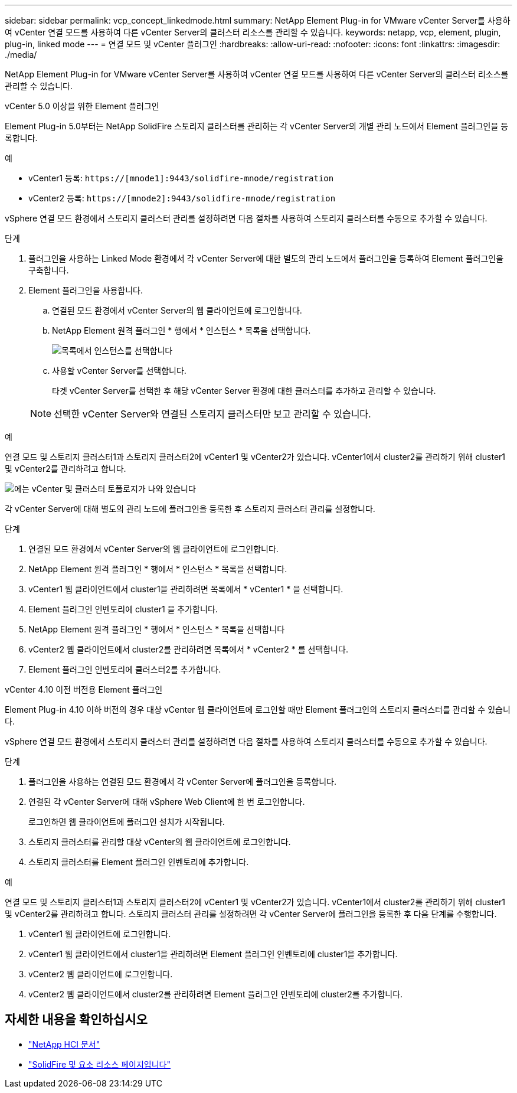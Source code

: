 ---
sidebar: sidebar 
permalink: vcp_concept_linkedmode.html 
summary: NetApp Element Plug-in for VMware vCenter Server를 사용하여 vCenter 연결 모드를 사용하여 다른 vCenter Server의 클러스터 리소스를 관리할 수 있습니다. 
keywords: netapp, vcp, element, plugin, plug-in, linked mode 
---
= 연결 모드 및 vCenter 플러그인
:hardbreaks:
:allow-uri-read: 
:nofooter: 
:icons: font
:linkattrs: 
:imagesdir: ./media/


[role="lead"]
NetApp Element Plug-in for VMware vCenter Server를 사용하여 vCenter 연결 모드를 사용하여 다른 vCenter Server의 클러스터 리소스를 관리할 수 있습니다.

[role="tabbed-block"]
====
.vCenter 5.0 이상을 위한 Element 플러그인
--
Element Plug-in 5.0부터는 NetApp SolidFire 스토리지 클러스터를 관리하는 각 vCenter Server의 개별 관리 노드에서 Element 플러그인을 등록합니다.

.예
* vCenter1 등록: `https://[mnode1]:9443/solidfire-mnode/registration`
* vCenter2 등록: `https://[mnode2]:9443/solidfire-mnode/registration`


vSphere 연결 모드 환경에서 스토리지 클러스터 관리를 설정하려면 다음 절차를 사용하여 스토리지 클러스터를 수동으로 추가할 수 있습니다.

.단계
. 플러그인을 사용하는 Linked Mode 환경에서 각 vCenter Server에 대한 별도의 관리 노드에서 플러그인을 등록하여 Element 플러그인을 구축합니다.
. Element 플러그인을 사용합니다.
+
.. 연결된 모드 환경에서 vCenter Server의 웹 클라이언트에 로그인합니다.
.. NetApp Element 원격 플러그인 * 행에서 * 인스턴스 * 목록을 선택합니다.
+
image:select_instance.png["목록에서 인스턴스를 선택합니다"]

.. 사용할 vCenter Server를 선택합니다.
+
타겟 vCenter Server를 선택한 후 해당 vCenter Server 환경에 대한 클러스터를 추가하고 관리할 수 있습니다.

+

NOTE: 선택한 vCenter Server와 연결된 스토리지 클러스터만 보고 관리할 수 있습니다.





.예
연결 모드 및 스토리지 클러스터1과 스토리지 클러스터2에 vCenter1 및 vCenter2가 있습니다. vCenter1에서 cluster2를 관리하기 위해 cluster1 및 vCenter2를 관리하려고 합니다.

image:two_vcenter_topology.PNG["에는 vCenter 및 클러스터 토폴로지가 나와 있습니다"]

각 vCenter Server에 대해 별도의 관리 노드에 플러그인을 등록한 후 스토리지 클러스터 관리를 설정합니다.

.단계
. 연결된 모드 환경에서 vCenter Server의 웹 클라이언트에 로그인합니다.
. NetApp Element 원격 플러그인 * 행에서 * 인스턴스 * 목록을 선택합니다.
. vCenter1 웹 클라이언트에서 cluster1을 관리하려면 목록에서 * vCenter1 * 을 선택합니다.
. Element 플러그인 인벤토리에 cluster1 을 추가합니다.
. NetApp Element 원격 플러그인 * 행에서 * 인스턴스 * 목록을 선택합니다
. vCenter2 웹 클라이언트에서 cluster2를 관리하려면 목록에서 * vCenter2 * 를 선택합니다.
. Element 플러그인 인벤토리에 클러스터2를 추가합니다.


--
.vCenter 4.10 이전 버전용 Element 플러그인
--
Element Plug-in 4.10 이하 버전의 경우 대상 vCenter 웹 클라이언트에 로그인할 때만 Element 플러그인의 스토리지 클러스터를 관리할 수 있습니다.

vSphere 연결 모드 환경에서 스토리지 클러스터 관리를 설정하려면 다음 절차를 사용하여 스토리지 클러스터를 수동으로 추가할 수 있습니다.

.단계
. 플러그인을 사용하는 연결된 모드 환경에서 각 vCenter Server에 플러그인을 등록합니다.
. 연결된 각 vCenter Server에 대해 vSphere Web Client에 한 번 로그인합니다.
+
로그인하면 웹 클라이언트에 플러그인 설치가 시작됩니다.

. 스토리지 클러스터를 관리할 대상 vCenter의 웹 클라이언트에 로그인합니다.
. 스토리지 클러스터를 Element 플러그인 인벤토리에 추가합니다.


.예
연결 모드 및 스토리지 클러스터1과 스토리지 클러스터2에 vCenter1 및 vCenter2가 있습니다. vCenter1에서 cluster2를 관리하기 위해 cluster1 및 vCenter2를 관리하려고 합니다. 스토리지 클러스터 관리를 설정하려면 각 vCenter Server에 플러그인을 등록한 후 다음 단계를 수행합니다.

. vCenter1 웹 클라이언트에 로그인합니다.
. vCenter1 웹 클라이언트에서 cluster1을 관리하려면 Element 플러그인 인벤토리에 cluster1을 추가합니다.
. vCenter2 웹 클라이언트에 로그인합니다.
. vCenter2 웹 클라이언트에서 cluster2를 관리하려면 Element 플러그인 인벤토리에 cluster2를 추가합니다.


--
====


== 자세한 내용을 확인하십시오

* https://docs.netapp.com/us-en/hci/index.html["NetApp HCI 문서"^]
* https://www.netapp.com/data-storage/solidfire/documentation["SolidFire 및 요소 리소스 페이지입니다"^]

